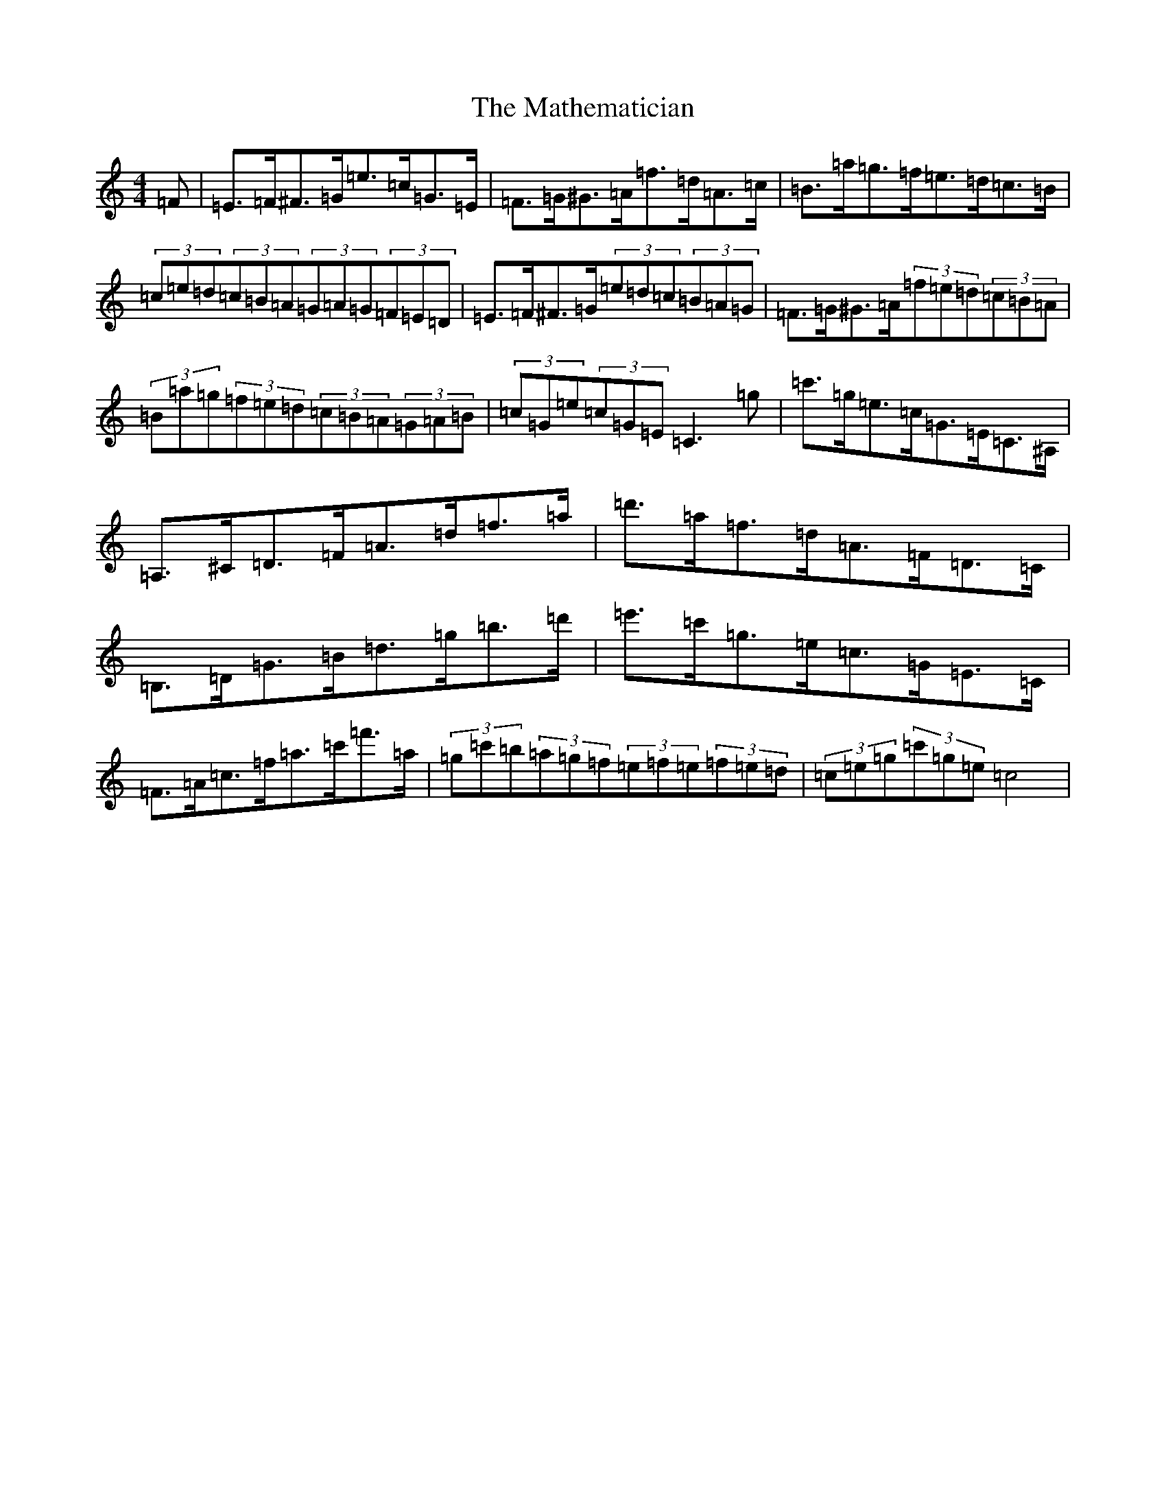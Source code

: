 X: 13647
T: Mathematician, The
S: https://thesession.org/tunes/1755#setting27970
Z: A Major
R: hornpipe
M: 4/4
L: 1/8
K: C Major
=F|=E>=F^F>=G=e>=c=G>=E|=F>=G^G>=A=f>=d=A>=c|=B>=a=g>=f=e>=d=c>=B|(3=c=e=d(3=c=B=A(3=G=A=G(3=F=E=D|=E>=F^F>=G(3=e=d=c(3=B=A=G|=F>=G^G>=A(3=f=e=d(3=c=B=A|(3=B=a=g(3=f=e=d(3=c=B=A(3=G=A=B|(3=c=G=e(3=c=G=E=C3=g|=c'>=g=e>=c=G>=E=C>^A,|=A,>^C=D>=F=A>=d=f>=a|=d'>=a=f>=d=A>=F=D>=C|=B,>=D=G>=B=d>=g=b>=d'|=e'>=c'=g>=e=c>=G=E>=C|=F>=A=c>=f=a>=c'=f'>=a|(3=g=c'=b(3=a=g=f(3=e=f=e(3=f=e=d|(3=c=e=g(3=c'=g=e=c4|
